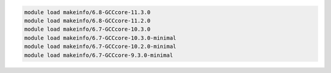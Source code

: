 .. code-block:: console

    module load makeinfo/6.8-GCCcore-11.3.0
    module load makeinfo/6.8-GCCcore-11.2.0
    module load makeinfo/6.7-GCCcore-10.3.0
    module load makeinfo/6.7-GCCcore-10.3.0-minimal
    module load makeinfo/6.7-GCCcore-10.2.0-minimal
    module load makeinfo/6.7-GCCcore-9.3.0-minimal
